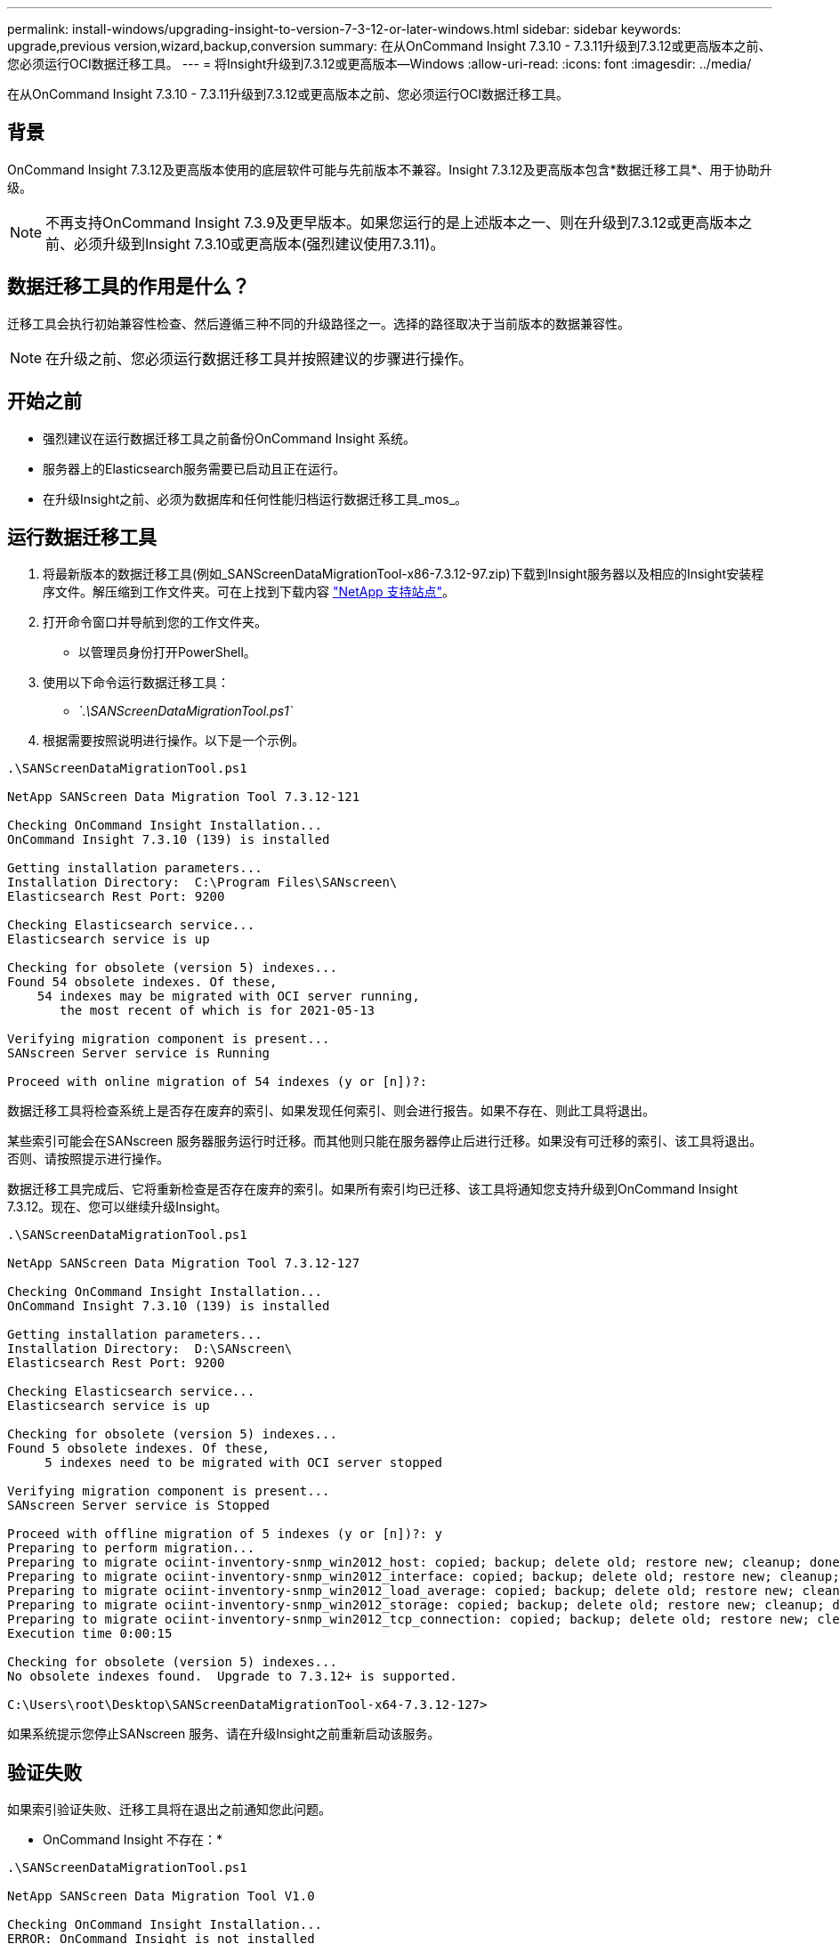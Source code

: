 ---
permalink: install-windows/upgrading-insight-to-version-7-3-12-or-later-windows.html 
sidebar: sidebar 
keywords: upgrade,previous version,wizard,backup,conversion 
summary: 在从OnCommand Insight 7.3.10 - 7.3.11升级到7.3.12或更高版本之前、您必须运行OCI数据迁移工具。 
---
= 将Insight升级到7.3.12或更高版本—Windows
:allow-uri-read: 
:icons: font
:imagesdir: ../media/


[role="lead"]
在从OnCommand Insight 7.3.10 - 7.3.11升级到7.3.12或更高版本之前、您必须运行OCI数据迁移工具。



== 背景

OnCommand Insight 7.3.12及更高版本使用的底层软件可能与先前版本不兼容。Insight 7.3.12及更高版本包含*数据迁移工具*、用于协助升级。

[NOTE]
====
不再支持OnCommand Insight 7.3.9及更早版本。如果您运行的是上述版本之一、则在升级到7.3.12或更高版本之前、必须升级到Insight 7.3.10或更高版本(强烈建议使用7.3.11)。

====


== 数据迁移工具的作用是什么？

迁移工具会执行初始兼容性检查、然后遵循三种不同的升级路径之一。选择的路径取决于当前版本的数据兼容性。

[NOTE]
====
在升级之前、您必须运行数据迁移工具并按照建议的步骤进行操作。

====


== 开始之前

* 强烈建议在运行数据迁移工具之前备份OnCommand Insight 系统。
* 服务器上的Elasticsearch服务需要已启动且正在运行。
* 在升级Insight之前、必须为数据库和任何性能归档运行数据迁移工具_mos_。




== 运行数据迁移工具

. 将最新版本的数据迁移工具(例如_SANScreenDataMigrationTool-x86-7.3.12-97.zip)下载到Insight服务器以及相应的Insight安装程序文件。解压缩到工作文件夹。可在上找到下载内容 https://mysupport.netapp.com/site/products/all/details/oncommand-insight/downloads-tab["NetApp 支持站点"]。
. 打开命令窗口并导航到您的工作文件夹。
+
** 以管理员身份打开PowerShell。


. 使用以下命令运行数据迁移工具：
+
** _`.\SANScreenDataMigrationTool.ps1`_


. 根据需要按照说明进行操作。以下是一个示例。


[listing]
----
.\SANScreenDataMigrationTool.ps1

NetApp SANScreen Data Migration Tool 7.3.12-121

Checking OnCommand Insight Installation...
OnCommand Insight 7.3.10 (139) is installed

Getting installation parameters...
Installation Directory:  C:\Program Files\SANscreen\
Elasticsearch Rest Port: 9200

Checking Elasticsearch service...
Elasticsearch service is up

Checking for obsolete (version 5) indexes...
Found 54 obsolete indexes. Of these,
    54 indexes may be migrated with OCI server running,
       the most recent of which is for 2021-05-13

Verifying migration component is present...
SANscreen Server service is Running

Proceed with online migration of 54 indexes (y or [n])?:
----
数据迁移工具将检查系统上是否存在废弃的索引、如果发现任何索引、则会进行报告。如果不存在、则此工具将退出。

某些索引可能会在SANscreen 服务器服务运行时迁移。而其他则只能在服务器停止后进行迁移。如果没有可迁移的索引、该工具将退出。否则、请按照提示进行操作。

数据迁移工具完成后、它将重新检查是否存在废弃的索引。如果所有索引均已迁移、该工具将通知您支持升级到OnCommand Insight 7.3.12。现在、您可以继续升级Insight。

[listing]
----
.\SANScreenDataMigrationTool.ps1

NetApp SANScreen Data Migration Tool 7.3.12-127

Checking OnCommand Insight Installation...
OnCommand Insight 7.3.10 (139) is installed

Getting installation parameters...
Installation Directory:  D:\SANscreen\
Elasticsearch Rest Port: 9200

Checking Elasticsearch service...
Elasticsearch service is up

Checking for obsolete (version 5) indexes...
Found 5 obsolete indexes. Of these,
     5 indexes need to be migrated with OCI server stopped

Verifying migration component is present...
SANscreen Server service is Stopped

Proceed with offline migration of 5 indexes (y or [n])?: y
Preparing to perform migration...
Preparing to migrate ociint-inventory-snmp_win2012_host: copied; backup; delete old; restore new; cleanup; done.
Preparing to migrate ociint-inventory-snmp_win2012_interface: copied; backup; delete old; restore new; cleanup; done.
Preparing to migrate ociint-inventory-snmp_win2012_load_average: copied; backup; delete old; restore new; cleanup; done.
Preparing to migrate ociint-inventory-snmp_win2012_storage: copied; backup; delete old; restore new; cleanup; done.
Preparing to migrate ociint-inventory-snmp_win2012_tcp_connection: copied; backup; delete old; restore new; cleanup; done.
Execution time 0:00:15

Checking for obsolete (version 5) indexes...
No obsolete indexes found.  Upgrade to 7.3.12+ is supported.

C:\Users\root\Desktop\SANScreenDataMigrationTool-x64-7.3.12-127>
----
如果系统提示您停止SANscreen 服务、请在升级Insight之前重新启动该服务。



== 验证失败

如果索引验证失败、迁移工具将在退出之前通知您此问题。

* OnCommand Insight 不存在：*

[listing]
----
.\SANScreenDataMigrationTool.ps1

NetApp SANScreen Data Migration Tool V1.0

Checking OnCommand Insight Installation...
ERROR: OnCommand Insight is not installed
----
* Insight版本无效：*

[listing]
----
.\SANScreenDataMigrationTool.ps1

NetApp SANScreen Data Migration Tool 7.3.12-105

Checking OnCommand Insight Installation...
OnCommand Insight 7.3.4 (126) is installed
ERROR: The OCI Data Migration Tool is intended to be run against OCI 7.3.5 - 7.3.11
----
* Elasticsearch服务未运行：*

[listing]
----
.\SANScreenDataMigrationTool.ps1

NetApp SANScreen Data Migration Tool 7.3.12-105

Checking OnCommand Insight Installation...
OnCommand Insight 7.3.11 (126) is installed

Getting installation parameters...
Installation Directory:  C:\Program Files\SANscreen\
Elasticsearch Rest Port: 9200

Checking Elasticsearch service...
ERROR: The Elasticsearch service is not running

Please start the service and wait for initialization to complete
Then rerun OCI Data Migration Tool
----


== 命令行选项

数据迁移工具包含一些可选参数、这些参数会影响其运行。

|===


| 选项(Windows) | 功能 


 a| 
-s
 a| 
禁止所有提示



 a| 
-perf_archive
 a| 
如果指定此参数、则会替换索引迁移日期的现有归档条目。路径应指向包含归档条目zip文件的目录。

可以指定"-"参数以指示没有要更新的性能归档。

如果存在此参数、则会禁止显示归档位置提示。



 a| 
-check
 a| 
如果存在此参数、则此脚本将在报告索引计数后立即退出。



 a| 
-dryrun
 a| 
如果存在此参数、则迁移可执行文件将报告所采取的操作(迁移数据和更新归档条目)、但不会执行这些操作。

|===